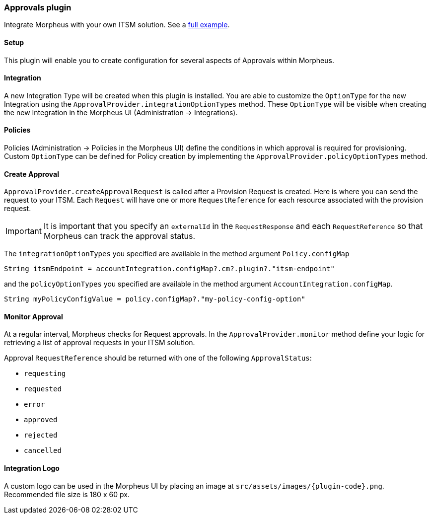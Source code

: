 === Approvals plugin

Integrate Morpheus with your own ITSM solution. See a https://github.com/gomorpheus/morpheus-plugin-samples/tree/main/morpheus-approvals-plugin[full example].

==== Setup

This plugin will enable you to create configuration for several aspects of Approvals within Morpheus.

==== Integration

A new Integration Type will be created when this plugin is installed.
You are able to customize the `OptionType` for the new Integration using the `ApprovalProvider.integrationOptionTypes` method.
These `OptionType` will be visible when creating the new Integration in the Morpheus UI (Administration -> Integrations).

==== Policies

Policies (Administration -> Policies in the Morpheus UI) define the conditions in which approval is required for provisioning.
Custom `OptionType` can be defined for Policy creation by implementing the `ApprovalProvider.policyOptionTypes` method.

==== Create Approval

`ApprovalProvider.createApprovalRequest` is called after a Provision Request is created.
Here is where you can send the request to your ITSM.
Each `Request` will have one or more `RequestReference` for each resource associated with the provision request.

[IMPORTANT]
It is important that you specify an `externalId` in the `RequestResponse` and each `RequestReference` so that Morpheus can track the approval status.

The `integrationOptionTypes` you specified are available in the method argument `Policy.configMap`

[source,groovy]
----
String itsmEndpoint = accountIntegration.configMap?.cm?.plugin?."itsm-endpoint"
----

and the `policyOptionTypes` you specified are available in the method argument `AccountIntegration.configMap`.

[source,groovy]
----
String myPolicyConfigValue = policy.configMap?."my-policy-config-option"
----

==== Monitor Approval

At a regular interval, Morpheus checks for Request approvals. In the `ApprovalProvider.monitor` method
define your logic for retrieving a list of approval requests in your ITSM solution.

Approval `RequestReference` should be returned with one of the following `ApprovalStatus`:

- `requesting`
- `requested`
- `error`
- `approved`
- `rejected`
- `cancelled`

==== Integration Logo

A custom logo can be used in the Morpheus UI by placing an image at `src/assets/images/{plugin-code}.png`.
Recommended file size is 180 x 60 px.
